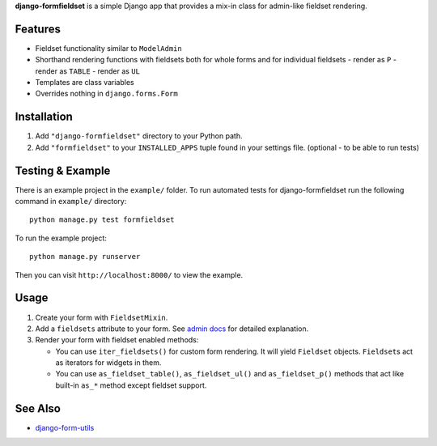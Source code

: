 **django-formfieldset** is a simple Django app that provides a mix-in class for admin-like fieldset rendering.


Features
========

- Fieldset functionality similar to ``ModelAdmin``
- Shorthand rendering functions with fieldsets both for whole forms and for individual fieldsets
  - render as ``P``
  - render as ``TABLE``
  - render as ``UL``
- Templates are class variables
- Overrides nothing in ``django.forms.Form``


Installation
============

#. Add ``"django-formfieldset"`` directory to your Python path.
#. Add ``"formfieldset"`` to your ``INSTALLED_APPS`` tuple found in
   your settings file. (optional - to be able to run tests)


Testing & Example
=================

There is an example project in the ``example/`` folder. To run
automated tests for django-formfieldset run the following command
in ``example/`` directory:

::

    python manage.py test formfieldset

To run the example project:

::

    python manage.py runserver

Then you can visit ``http://localhost:8000/`` to view the example.


Usage
=====

#. Create your form with ``FieldsetMixin``.
#. Add a ``fieldsets`` attribute to your form. See
   `admin docs <http://docs.djangoproject.com/en/dev/ref/contrib/admin/#fieldsets>`_
   for detailed explanation.
#. Render your form with fieldset enabled methods:

   -  You can use ``iter_fieldsets()`` for custom form rendering. It
      will yield ``Fieldset`` objects. ``Fieldset``\ s act as iterators for
      widgets in them.
   -  You can use ``as_fieldset_table()``, ``as_fieldset_ul()`` and
      ``as_fieldset_p()`` methods that act like built-in ``as_*`` method
      except fieldset support.


See Also
========

-  `django-form-utils <http://launchpad.net/django-form-utils>`_

